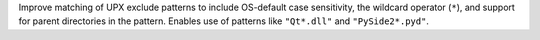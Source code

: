 Improve matching of UPX exclude patterns to include OS-default case sensitivity,
the wildcard operator (``*``), and support for parent directories in the pattern.
Enables use of patterns like ``"Qt*.dll"`` and ``"PySide2*.pyd"``.
